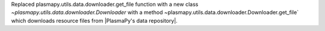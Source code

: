Replaced plasmapy.utils.data.downloader.get_file function with a
new class `~plasmapy.utils.data.downloader.Downloader` with a
method ~plasmapy.utils.data.downloader.Downloader.get_file` which
downloads resource files from |PlasmaPy's data repository|.
